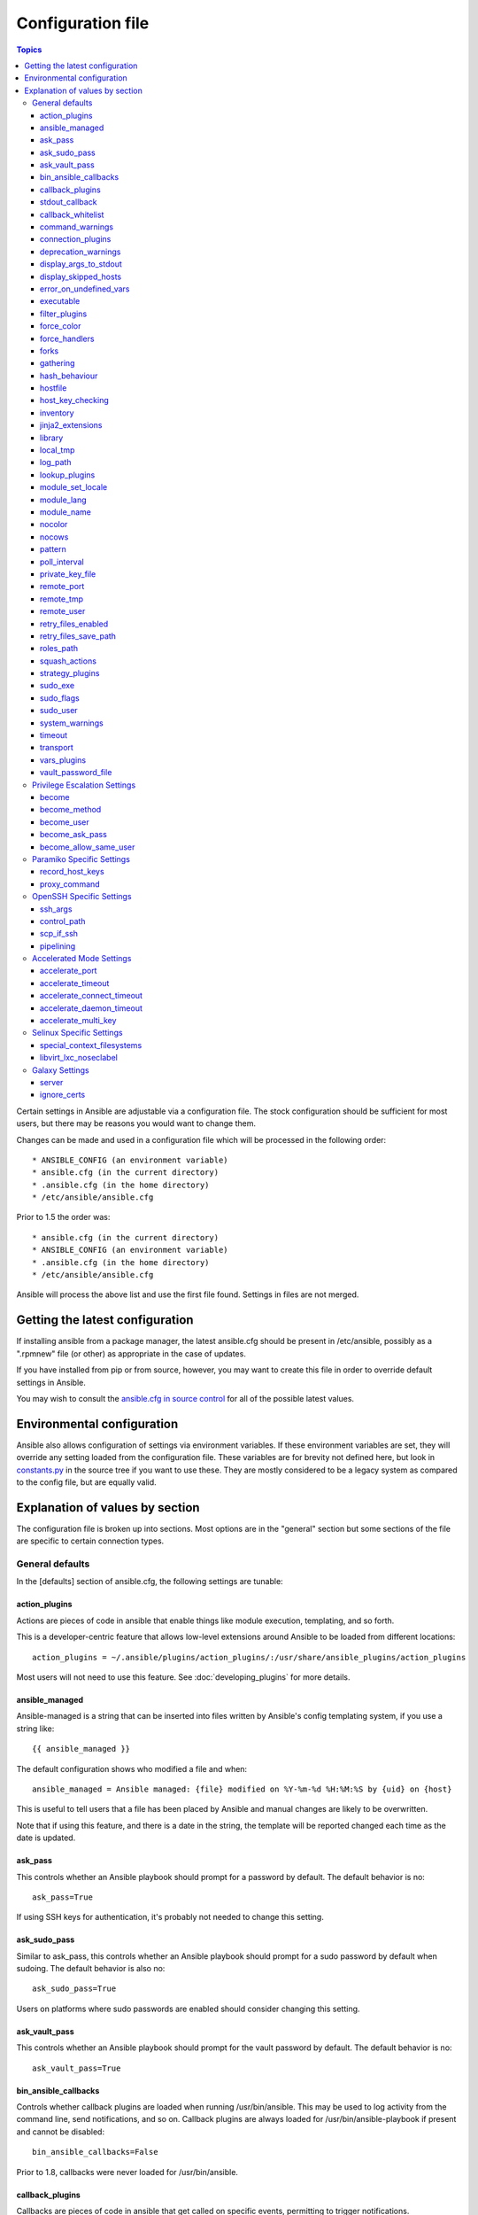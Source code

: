 Configuration file
++++++++++++++++++

.. contents:: Topics

.. highlight:: bash

Certain settings in Ansible are adjustable via a configuration file.  The stock configuration should be sufficient
for most users, but there may be reasons you would want to change them.

Changes can be made and used in a configuration file which will be processed in the following order::

    * ANSIBLE_CONFIG (an environment variable)
    * ansible.cfg (in the current directory)
    * .ansible.cfg (in the home directory)
    * /etc/ansible/ansible.cfg

Prior to 1.5 the order was::

    * ansible.cfg (in the current directory)
    * ANSIBLE_CONFIG (an environment variable)
    * .ansible.cfg (in the home directory)
    * /etc/ansible/ansible.cfg

Ansible will process the above list and use the first file found. Settings in files are not merged.

.. _getting_the_latest_configuration:

Getting the latest configuration
````````````````````````````````

If installing ansible from a package manager, the latest ansible.cfg should be present in /etc/ansible, possibly
as a ".rpmnew" file (or other) as appropriate in the case of updates.

If you have installed from pip or from source, however, you may want to create this file in order to override
default settings in Ansible.

You may wish to consult the `ansible.cfg in source control <https://raw.github.com/ansible/ansible/devel/examples/ansible.cfg>`_ for all of the possible latest values.

.. _environmental_configuration:

Environmental configuration
```````````````````````````

Ansible also allows configuration of settings via environment variables.  If these environment variables are set, they will
override any setting loaded from the configuration file.  These variables are for brevity not defined here, but look in `constants.py <https://github.com/ansible/ansible/blob/devel/lib/ansible/constants.py>`_ in the source tree if you want to use these.  They are mostly considered to be a legacy system as compared to the config file, but are equally valid.

.. _config_values_by_section:

Explanation of values by section
````````````````````````````````

The configuration file is broken up into sections.  Most options are in the "general" section but some sections of the file
are specific to certain connection types.

.. _general_defaults:

General defaults
----------------

In the [defaults] section of ansible.cfg, the following settings are tunable:

.. _cfg_action_plugins:

action_plugins
==============

Actions are pieces of code in ansible that enable things like module execution, templating, and so forth.

This is a developer-centric feature that allows low-level extensions around Ansible to be loaded from
different locations::

   action_plugins = ~/.ansible/plugins/action_plugins/:/usr/share/ansible_plugins/action_plugins

Most users will not need to use this feature.  See :doc:`developing_plugins` for more details.

.. _ansible_managed:

ansible_managed
===============

Ansible-managed is a string that can be inserted into files written by Ansible's config templating system, if you use
a string like::

   {{ ansible_managed }}

The default configuration shows who modified a file and when::

    ansible_managed = Ansible managed: {file} modified on %Y-%m-%d %H:%M:%S by {uid} on {host}

This is useful to tell users that a file has been placed by Ansible and manual changes are likely to be overwritten.

Note that if using this feature, and there is a date in the string, the template will be reported changed each time as the date is updated.

.. _ask_pass:

ask_pass
========

This controls whether an Ansible playbook should prompt for a password by default.  The default behavior is no::

    ask_pass=True

If using SSH keys for authentication, it's probably not needed to change this setting.

.. _ask_sudo_pass:

ask_sudo_pass
=============

Similar to ask_pass, this controls whether an Ansible playbook should prompt for a sudo password by default when
sudoing.  The default behavior is also no::

    ask_sudo_pass=True

Users on platforms where sudo passwords are enabled should consider changing this setting.

.. _ask_vault_pass:

ask_vault_pass
==============

This controls whether an Ansible playbook should prompt for the vault password by default.  The default behavior is no::

    ask_vault_pass=True

.. _bin_ansible_callbacks:

bin_ansible_callbacks
=====================

.. versionadded:: 1.8

Controls whether callback plugins are loaded when running /usr/bin/ansible.  This may be used to log activity from
the command line, send notifications, and so on.  Callback plugins are always loaded for /usr/bin/ansible-playbook
if present and cannot be disabled::

    bin_ansible_callbacks=False

Prior to 1.8, callbacks were never loaded for /usr/bin/ansible.

.. _callback_plugins:

callback_plugins
================

Callbacks are pieces of code in ansible that get called on specific events, permitting to trigger notifications.

This is a developer-centric feature that allows low-level extensions around Ansible to be loaded from
different locations::

   callback_plugins = ~/.ansible/plugins/callback:/usr/share/ansible/plugins/callback

Most users will not need to use this feature.  See :doc:`developing_plugins` for more details

.. _stdout_callback:

stdout_callback
===============

.. versionadded:: 2.0

This setting allows you to override the default stdout callback for ansible-playbook::

    stdout_callback = skippy

.. _callback_whitelist:

callback_whitelist
==================

.. versionadded:: 2.0

Now ansible ships with all included callback plugins ready to use but they are disabled by default.
This setting lets you enable a list of additional callbacks. This cannot change or override the
default stdout callback, use :ref:`stdout_callback` for that::

    callback_whitelist = timer,mail

.. _command_warnings:

command_warnings
================

.. versionadded:: 1.8

By default since Ansible 1.8, Ansible will issue a warning when the shell or 
command module is used and the command appears to be similar to an existing 
Ansible module. For example, this can include reminders to use the 'git' module
instead of shell commands to execute 'git'.  Using modules when possible over 
arbitrary shell commands can lead to more reliable and consistent playbook runs, 
and also easier to maintain playbooks::

    command_warnings = False

These warnings can be silenced by adjusting the following
setting or adding warn=yes or warn=no to the end of the command line
parameter string, like so::


    - name: usage of git that could be replaced with the git module
      shell: git update foo warn=yes

.. _connection_plugins:

connection_plugins
==================

Connections plugin permit to extend the channel used by ansible to transport commands and files.

This is a developer-centric feature that allows low-level extensions around Ansible to be loaded from
different locations::

    connection_plugins = ~/.ansible/plugins/connection_plugins/:/usr/share/ansible_plugins/connection_plugins

Most users will not need to use this feature.  See :doc:`developing_plugins` for more details

.. _deprecation_warnings:

deprecation_warnings
====================

.. versionadded:: 1.3

Allows disabling of deprecating warnings in ansible-playbook output::

    deprecation_warnings = True

Deprecation warnings indicate usage of legacy features that are slated for removal in a future release of Ansible.

.. _display_args_to_stdout:

display_args_to_stdout
======================

.. versionadded:: 2.1.0

By default, ansible-playbook will print a header for each task that is run to
stdout.  These headers will contain the ``name:`` field from the task if you
specified one.  If you didn't then ansible-playbook uses the task's action to
help you tell which task is presently running.  Sometimes you run many of the
same action and so you want more information about the task to differentiate
it from others of the same action.  If you set this variable to ``True`` in
the config then ansible-playbook will also include the task's arguments in the
header.

This setting defaults to ``False`` because there is a chance that you have
sensitive values in your parameters and do not want those to be printed to
stdout::

    display_args_to_stdout=False

If you set this to ``True`` you should be sure that you have secured your
environment's stdout (no one can shoulder surf your screen and you aren't
saving stdout to an insecure file) or made sure that all of your playbooks
explicitly added the ``no_log: True`` parameter to tasks which have sensistive
values   See :ref:`keep_secret_data` for more information.

.. _display_skipped_hosts:

display_skipped_hosts
=====================

If set to `False`, ansible will not display any status for a task that is skipped. The default behavior is to display skipped tasks::

    display_skipped_hosts=True

Note that Ansible will always show the task header for any task, regardless of whether or not the task is skipped.

.. _error_on_undefined_vars:

error_on_undefined_vars
=======================

On by default since Ansible 1.3, this causes ansible to fail steps that reference variable names that are likely
typoed::

    error_on_undefined_vars=True

If set to False, any '{{ template_expression }}' that contains undefined variables will be rendered in a template
or ansible action line exactly as written.

.. _executable:

executable
==========

This indicates the command to use to spawn a shell under a sudo environment.  Users may need to change this to /bin/bash in rare instances when sudo is constrained, but in most cases it may be left as is::

    executable = /bin/bash

Starting in version 2.1 this can be overridden by the inventory var ``ansible_shell_executable``.

.. _filter_plugins:

filter_plugins
==============

Filters are specific functions that can be used to extend the template system.

This is a developer-centric feature that allows low-level extensions around Ansible to be loaded from
different locations::

    filter_plugins = ~/.ansible/plugins/filter_plugins/:/usr/share/ansible_plugins/filter_plugins

Most users will not need to use this feature.  See :doc:`developing_plugins` for more details

.. _force_color:

force_color
===========

This options forces color mode even when running without a TTY::

    force_color = 1

.. _force_handlers:

force_handlers
==============

.. versionadded:: 1.9.1

This option causes notified handlers to run on a host even if a failure occurs on that host::

		force_handlers = True

The default is False, meaning that handlers will not run if a failure has occurred on a host.
This can also be set per play or on the command line. See :ref:`handlers_and_failure` for more details.

.. _forks:

forks
=====

This is the default number of parallel processes to spawn when communicating with remote hosts.  Since Ansible 1.3,
the fork number is automatically limited to the number of possible hosts, so this is really a limit of how much
network and CPU load you think you can handle.  Many users may set this to 50, some set it to 500 or more.  If you
have a large number of hosts, higher values will make actions across all of those hosts complete faster.  The default
is very very conservative::

    forks=5

.. _gathering:

gathering
=========

New in 1.6, the 'gathering' setting controls the default policy of facts gathering (variables discovered about remote systems).

The value 'implicit' is the default, which means that the fact cache will be ignored and facts will be gathered per play unless 'gather_facts: False' is set.
The value 'explicit' is the inverse, facts will not be gathered unless directly requested in the play.
The value 'smart' means each new host that has no facts discovered will be scanned, but if the same host is addressed in multiple plays it will not be contacted again in the playbook run.
This option can be useful for those wishing to save fact gathering time. Both 'smart' and 'explicit' will use the fact cache::

    gathering = smart

.. versionadded:: 2.1

You can specify a subset of gathered facts using the following option::

    gather_subset = all

:all: gather all subsets (the default)
:network: gather network facts
:hardware: gather hardware facts (longest facts to retrieve)
:virtual: gather facts about virtual machines hosted on the machine
:ohai: gather facts from ohai
:facter: gather facts from facter

You can combine them using a comma separated list (ex: network,virtual,facter)

You can also disable specific subsets by prepending with a `!` like this::

    # Don't gather hardware facts, facts from chef's ohai or puppet's facter
    gather_subset = !hardware,!ohai,!facter

A set of basic facts are always collected no matter which additional subsets
are selected.  If you want to collect the minimal amount of facts, use
`!all`::

    gather_subset = !all

hash_behaviour
==============

Ansible by default will override variables in specific precedence orders, as described in :doc:`playbooks_variables`.  When a variable
of higher precedence wins, it will replace the other value.

Some users prefer that variables that are hashes (aka 'dictionaries' in Python terms) are merged.  This setting is called 'merge'. This is not the default behavior and it does not affect variables whose values are scalars (integers, strings) or
arrays.  We generally recommend not using this setting unless you think you have an absolute need for it, and playbooks in the
official examples repos do not use this setting::

    hash_behaviour=replace

The valid values are either 'replace' (the default) or 'merge'.

.. versionadded:: 2.0

If you want to merge hashes without changing the global settings, use
the `combine` filter described in :doc:`playbooks_filters`.

.. _hostfile:

hostfile
========

This is a deprecated setting since 1.9, please look at :ref:`inventory_file` for the new setting.

.. _host_key_checking:

host_key_checking
=================

As described in :doc:`intro_getting_started`, host key checking is on by default in Ansible 1.3 and later.  If you understand the
implications and wish to disable it, you may do so here by setting the value to False::

    host_key_checking=True

.. _inventory_file:

inventory
=========

This is the default location of the inventory file, script, or directory that Ansible will use to determine what hosts it has available
to talk to::

    inventory = /etc/ansible/hosts

It used to be called hostfile in Ansible before 1.9

.. _jinja2_extensions:

jinja2_extensions
=================

This is a developer-specific feature that allows enabling additional Jinja2 extensions::

    jinja2_extensions = jinja2.ext.do,jinja2.ext.i18n

If you do not know what these do, you probably don't need to change this setting :)

.. _library:

library
=======

This is the default location Ansible looks to find modules::

     library = /usr/share/ansible

Ansible knows how to look in multiple locations if you feed it a colon separated path, and it also will look for modules in the
"./library" directory alongside a playbook.

.. _local_tmp:

local_tmp
=========

.. versionadded:: 2.1

When Ansible gets ready to send a module to a remote machine it usually has to
add a few things to the module: Some boilerplate code, the module's
parameters, and a few constants from the config file.  This combination of
things gets stored in a temporary file until ansible exits and cleans up after
itself.  The default location is a subdirectory of the user's home directory.
If you'd like to change that, you can do so by altering this setting::

    local_tmp = $HOME/.ansible/tmp

Ansible will then choose a random directory name inside this location.

.. _log_path:

log_path
========

If present and configured in ansible.cfg, Ansible will log information about executions at the designated location.  Be sure
the user running Ansible has permissions on the logfile::

    log_path=/var/log/ansible.log

This behavior is not on by default.  Note that ansible will, without this setting, record module arguments called to the
syslog of managed machines.  Password arguments are excluded.

For Enterprise users seeking more detailed logging history, you may be interested in :doc:`tower`.

.. _lookup_plugins:

lookup_plugins
==============

This is a developer-centric feature that allows low-level extensions around Ansible to be loaded from
different locations::

    lookup_plugins = ~/.ansible/plugins/lookup_plugins/:/usr/share/ansible_plugins/lookup_plugins

Most users will not need to use this feature.  See :doc:`developing_plugins` for more details

.. _module_set_locale:

module_set_locale
=================

This boolean value controls whether or not Ansible will prepend locale-specific environment variables (as specified
via the :ref:`module_lang` configuration option). If enabled, it results in the LANG, LC_MESSAGES, and LC_ALL
being set when the module is executed on the given remote system.  By default this is disabled.

.. note::

    The module_set_locale option was added in Ansible-2.1 and defaulted to
    True.  The default was changed to False in Ansible-2.2

.. _module_lang:


module_lang
===========

This is to set the default language to communicate between the module and the system.
By default, the value is value `LANG` on the controller or, if unset, `en_US.UTF-8` (it used to be `C` in previous versions)::

    module_lang = en_US.UTF-8

.. _module_name:

module_name
===========

This is the default module name (-m) value for /usr/bin/ansible.  The default is the 'command' module.
Remember the command module doesn't support shell variables, pipes, or quotes, so you might wish to change
it to 'shell'::

    module_name = command

.. _nocolor:

nocolor
=======

By default ansible will try to colorize output to give a better indication of failure and status information.
If you dislike this behavior you can turn it off by setting 'nocolor' to 1::

    nocolor=0

.. _nocows:

nocows
======

By default ansible will take advantage of cowsay if installed to make /usr/bin/ansible-playbook runs more exciting.
Why?  We believe systems management should be a happy experience.  If you do not like the cows, you can disable them
by setting 'nocows' to 1::

    nocows=0

.. _pattern:

pattern
=======

This is the default group of hosts to talk to in a playbook if no "hosts:" stanza is supplied.  The default is to talk
to all hosts.  You may wish to change this to protect yourself from surprises::

    hosts=*

Note that /usr/bin/ansible always requires a host pattern and does not use this setting, only /usr/bin/ansible-playbook.

.. _poll_interval:

poll_interval
=============

For asynchronous tasks in Ansible (covered in :doc:`playbooks_async`), this is how often to check back on the status of those
tasks when an explicit poll interval is not supplied.  The default is a reasonably moderate 15 seconds which is a tradeoff
between checking in frequently and providing a quick turnaround when something may have completed::

    poll_interval=15

.. _private_key_file:

private_key_file
================

If you are using a pem file to authenticate with machines rather than SSH agent or passwords, you can set the default
value here to avoid re-specifying ``--private-key`` with every invocation::

    private_key_file=/path/to/file.pem

.. _remote_port:

remote_port
===========

This sets the default SSH port on all of your systems, for systems that didn't specify an alternative value in inventory.
The default is the standard 22::

    remote_port = 22

.. _remote_tmp:

remote_tmp
==========

Ansible works by transferring modules to your remote machines, running them, and then cleaning up after itself.  In some
cases, you may not wish to use the default location and would like to change the path.  You can do so by altering this
setting::

    remote_tmp = $HOME/.ansible/tmp

The default is to use a subdirectory of the user's home directory.  Ansible will then choose a random directory name
inside this location.

.. _remote_user:

remote_user
===========

This is the default username ansible will connect as for /usr/bin/ansible-playbook.  Note that /usr/bin/ansible will
always default to the current user if this is not defined::

    remote_user = root

.. _retry_files_enabled:

retry_files_enabled
===================

This controls whether a failed Ansible playbook should create a .retry file. The default setting is True::

    retry_files_enabled = False

.. _retry_files_save_path:

retry_files_save_path
=====================

The retry files save path is where Ansible will save .retry files when a playbook fails and retry_files_enabled is True (the default).
The default location is adjacent to the play (~/ in versions older than 2.0) and can be changed to any writeable path::

    retry_files_save_path = ~/.ansible/retry-files

The directory will be created if it does not already exist.

.. _cfg_roles_path:

roles_path
==========

.. versionadded:: 1.4

The roles path indicate additional directories beyond the 'roles/' subdirectory of a playbook project to search to find Ansible
roles.  For instance, if there was a source control repository of common roles and a different repository of playbooks, you might
choose to establish a convention to checkout roles in /opt/mysite/roles like so::

    roles_path = /opt/mysite/roles

Additional paths can be provided separated by colon characters, in the same way as other pathstrings::

    roles_path = /opt/mysite/roles:/opt/othersite/roles

Roles will be first searched for in the playbook directory.  Should a role not be found, it will indicate all the possible paths
that were searched.

.. _cfg_squash_actions:

squash_actions
==============

.. versionadded:: 2.0

Ansible can optimise actions that call modules that support list parameters when using with\_ looping.
Instead of calling the module once for each item, the module is called once with the full list.

The default value for this setting is only for certain package managers, but it can be used for any module::

    squash_actions = apk,apt,dnf,package,pacman,pkgng,yum,zypper

Currently, this is only supported for modules that have a name parameter, and only when the item is the
only thing being passed to the parameter.

.. _cfg_strategy_plugins:

strategy_plugins
==================

Strategy plugin allow users to change the way in which Ansible runs tasks on targeted hosts.

This is a developer-centric feature that allows low-level extensions around Ansible to be loaded from
different locations::

    strategy_plugins = ~/.ansible/plugins/strategy_plugins/:/usr/share/ansible_plugins/strategy_plugins

Most users will not need to use this feature.  See :doc:`developing_plugins` for more details

.. _sudo_exe:

sudo_exe
========

If using an alternative sudo implementation on remote machines, the path to sudo can be replaced here provided
the sudo implementation is matching CLI flags with the standard sudo::

   sudo_exe=sudo

.. _sudo_flags:

sudo_flags
==========

Additional flags to pass to sudo when engaging sudo support. The default is '-H -S -n' which sets the HOME environment
variable, prompts for passwords via STDIN, and avoids prompting the user for input of any kind. Note that '-n' will conflict
with using password-less sudo auth, such as pam_ssh_agent_auth. In some situations you may wish to add or remove flags, but
in general most users will not need to change this setting:::

   sudo_flags=-H -S -n

.. _sudo_user:

sudo_user
=========

This is the default user to sudo to if ``--sudo-user`` is not specified or 'sudo_user' is not specified in an Ansible
playbook.  The default is the most logical: 'root'::

   sudo_user=root

.. _system_warnings:

system_warnings
===============

.. versionadded:: 1.6

Allows disabling of warnings related to potential issues on the system running ansible itself (not on the managed hosts)::

   system_warnings = True

These may include warnings about 3rd party packages or other conditions that should be resolved if possible.

.. _timeout:

timeout
=======

This is the default SSH timeout to use on connection attempts::

    timeout = 10

.. _transport:

transport
=========

This is the default transport to use if "-c <transport_name>" is not specified to /usr/bin/ansible or /usr/bin/ansible-playbook.
The default is 'smart', which will use 'ssh' (OpenSSH based) if the local operating system is new enough to support ControlPersist
technology, and then will otherwise use 'paramiko'.  Other transport options include 'local', 'chroot', 'jail', and so on.

Users should usually leave this setting as 'smart' and let their playbooks choose an alternate setting when needed with the
'connection:' play parameter::

    transport = paramiko

.. _vars_plugins:

vars_plugins
============

This is a developer-centric feature that allows low-level extensions around Ansible to be loaded from
different locations::

    vars_plugins = ~/.ansible/plugins/vars_plugins/:/usr/share/ansible_plugins/vars_plugins

Most users will not need to use this feature.  See :doc:`developing_plugins` for more details


.. _vault_password_file:

vault_password_file
===================

.. versionadded:: 1.7

Configures the path to the Vault password file as an alternative to specifying ``--vault-password-file`` on the command line::

   vault_password_file = /path/to/vault_password_file

As of 1.7 this file can also be a script. If you are using a script instead of a flat file, ensure that it is marked as executable, and that the password is printed to standard output. If your script needs to prompt for data, prompts can be sent to standard error.

.. _privilege_escalation:

Privilege Escalation Settings
-----------------------------

Ansible can use existing privilege escalation systems to allow a user to execute tasks as another. As of 1.9 ‘become’ supersedes the old sudo/su, while still being backwards compatible.  Settings live under the [privilege_escalation] header.

.. _become:

become
======

The equivalent of adding sudo: or su: to a play or task, set to true/yes to activate privilege escalation. The default behavior is no::

    become=True

.. _become_method:

become_method
=============

Set the privilege escalation method. The default is ``sudo``, other options are ``su``, ``pbrun``, ``pfexec``, ``doas``, ``dockerexec``::

    become_method=su

.. _become_user:

become_user
=============

The equivalent to ansible_sudo_user or ansible_su_user, allows to set the user you become through privilege escalation. The default is 'root'::

    become_user=root

.. _become_ask_pass:

become_ask_pass
===============

Ask for privilege escalation password, the default is False::

    become_ask_pass=True

.. _become_allow_same_user:

become_allow_same_user
======================

Most of the time, using *sudo* to run a command as the same user who is running
*sudo* itself is unnecessary overhead, so Ansible does not allow it. However,
depending on the *sudo* configuration, it may be necessary to run a command as
the same user through *sudo*, such as to switch SELinux contexts. For this
reason, you can set ``become_allow_same_user`` to ``True`` and disable this
optimization.

.. _paramiko_settings:

Paramiko Specific Settings
--------------------------

Paramiko is the default SSH connection implementation on Enterprise Linux 6 or earlier, and is not used by default on other
platforms.  Settings live under the [paramiko_connection] header.

.. _record_host_keys:

record_host_keys
================

The default setting of yes will record newly discovered and approved (if host key checking is enabled) hosts in the user's hostfile.
This setting may be inefficient for large numbers of hosts, and in those situations, using the ssh transport is definitely recommended
instead.  Setting it to False will improve performance and is recommended when host key checking is disabled::

    record_host_keys=True

.. _paramiko_proxy_command:

proxy_command
=============

.. versionadded:: 2.1

Use an OpenSSH like ProxyCommand for proxying all Paramiko SSH connections through a bastion or jump host. Requires a minimum of Paramiko version 1.9.0. On Enterprise Linux 6 this is provided by ``python-paramiko1.10`` in the EPEL repository::

    proxy_command = ssh -W "%h:%p" bastion

.. _openssh_settings:

OpenSSH Specific Settings
-------------------------

Under the [ssh_connection] header, the following settings are tunable for SSH connections.  OpenSSH is the default connection type for Ansible
on OSes that are new enough to support ControlPersist.  (This means basically all operating systems except Enterprise Linux 6 or earlier).

.. _ssh_args:

ssh_args
========

If set, this will pass a specific set of options to Ansible rather than Ansible's usual defaults::

    ssh_args = -o ControlMaster=auto -o ControlPersist=60s

In particular, users may wish to raise the ControlPersist time to encourage performance.  A value of 30 minutes may
be appropriate. If `ssh_args` is set, the default ``control_path`` setting is not used.

.. _control_path:

control_path
============

This is the location to save ControlPath sockets. This defaults to::

    control_path=%(directory)s/ansible-ssh-%%h-%%p-%%r

On some systems with very long hostnames or very long path names (caused by long user names or
deeply nested home directories) this can exceed the character limit on
file socket names (108 characters for most platforms). In that case, you
may wish to shorten the string to something like the below::

    control_path = %(directory)s/%%h-%%r

Ansible 1.4 and later will instruct users to run with "-vvvv" in situations where it hits this problem
and if so it is easy to tell there is too long of a Control Path filename.  This may be frequently
encountered on EC2. This setting is ignored if ``ssh_args`` is set.

.. _scp_if_ssh:

scp_if_ssh
==========

Occasionally users may be managing a remote system that doesn't have SFTP enabled.  If set to True, we can
cause scp to be used to transfer remote files instead::

    scp_if_ssh=False

There's really no reason to change this unless problems are encountered, and then there's also no real drawback
to managing the switch.  Most environments support SFTP by default and this doesn't usually need to be changed.


.. _pipelining:

pipelining
==========

Enabling pipelining reduces the number of SSH operations required to
execute a module on the remote server, by executing many ansible modules without actual file transfer.
This can result in a very significant performance improvement when enabled, however when using "sudo:" operations you must
first disable 'requiretty' in /etc/sudoers on all managed hosts.

By default, this option is disabled to preserve compatibility with
sudoers configurations that have requiretty (the default on many distros), but is highly
recommended if you can enable it, eliminating the need for :doc:`playbooks_acceleration`::

    pipelining=False

.. _accelerate_settings:

Accelerated Mode Settings
-------------------------

Under the [accelerate] header, the following settings are tunable for :doc:`playbooks_acceleration`.  Acceleration is
a useful performance feature to use if you cannot enable :ref:`pipelining` in your environment, but is probably
not needed if you can.

.. _accelerate_port:

accelerate_port
===============

.. versionadded:: 1.3

This is the port to use for accelerated mode::

    accelerate_port = 5099

.. _accelerate_timeout:

accelerate_timeout
==================

.. versionadded:: 1.4

This setting controls the timeout for receiving data from a client. If no data is received during this time, the socket connection will be closed. A keepalive packet is sent back to the controller every 15 seconds, so this timeout should not be set lower than 15 (by default, the timeout is 30 seconds)::

    accelerate_timeout = 30

.. _accelerate_connect_timeout:

accelerate_connect_timeout
==========================

.. versionadded:: 1.4

This setting controls the timeout for the socket connect call, and should be kept relatively low. The connection to the `accelerate_port` will be attempted 3 times before Ansible will fall back to ssh or paramiko (depending on your default connection setting) to try and start the accelerate daemon remotely. The default setting is 1.0 seconds::

    accelerate_connect_timeout = 1.0

Note, this value can be set to less than one second, however it is probably not a good idea to do so unless you're on a very fast and reliable LAN. If you're connecting to systems over the internet, it may be necessary to increase this timeout.

.. _accelerate_daemon_timeout:

accelerate_daemon_timeout
=========================

.. versionadded:: 1.6

This setting controls the timeout for the accelerated daemon, as measured in minutes. The default daemon timeout is 30 minutes::

    accelerate_daemon_timeout = 30

Note, prior to 1.6, the timeout was hard-coded from the time of the daemon's launch. For version 1.6+, the timeout is now based on the last activity to the daemon and is configurable via this option.

.. _accelerate_multi_key:

accelerate_multi_key
====================

.. versionadded:: 1.6

If enabled, this setting allows multiple private keys to be uploaded to the daemon. Any clients connecting to the daemon must also enable this option::

    accelerate_multi_key = yes

New clients first connect to the target node over SSH to upload the key, which is done via a local socket file, so they must have the same access as the user that launched the daemon originally.

.. _selinux_settings:

Selinux Specific Settings
-------------------------

These are settings that control SELinux interactions.


special_context_filesystems
===========================

.. versionadded:: 1.9

This is a list of file systems that require special treatment when dealing with security context.
The normal behaviour is for operations to copy the existing context or use the user default, this changes it to use a file system dependent context.
The default list is: nfs,vboxsf,fuse,ramfs::

    special_context_filesystems = nfs,vboxsf,fuse,ramfs,myspecialfs

libvirt_lxc_noseclabel
======================

.. versionadded:: 2.1

This setting causes libvirt to connect to lxc containers by passing --noseclabel to virsh.
This is necessary when running on systems which do not have SELinux.
The default behavior is no::

    libvirt_lxc_noseclabel = True

Galaxy Settings
---------------

The following options can be set in the [galaxy] section of ansible.cfg:

server
======

Override the default Galaxy server value of https://galaxy.ansible.com. Useful if you have a hosted version of the Galaxy web app or want to point to the testing site https://galaxy-qa.ansible.com. It does not work against private, hosted repos, which Galaxy can use for fetching and installing roles.

ignore_certs
============

If set to *yes*, ansible-galaxy will not validate TLS certificates. Handy for testing against a server with a self-signed certificate
.
